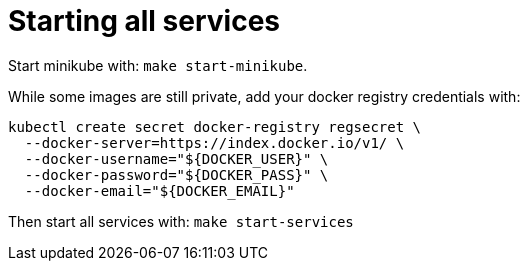 # Starting all services

Start minikube with: `make start-minikube`.

While some images are still private, add your docker registry credentials with:
```
kubectl create secret docker-registry regsecret \
  --docker-server=https://index.docker.io/v1/ \
  --docker-username="${DOCKER_USER}" \
  --docker-password="${DOCKER_PASS}" \
  --docker-email="${DOCKER_EMAIL}"
```

Then start all services with: `make start-services`
